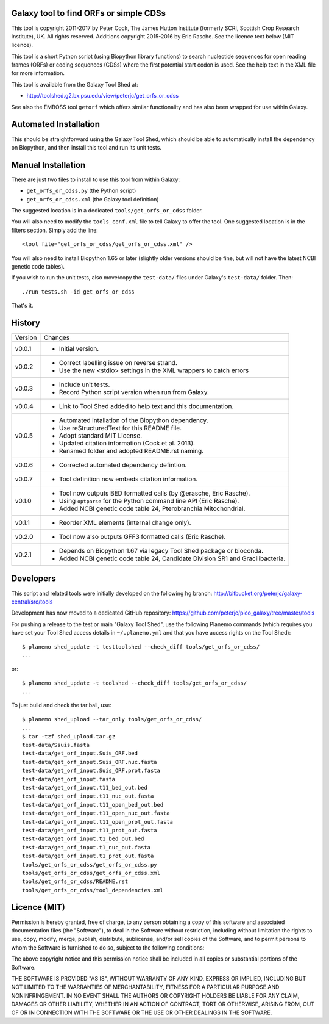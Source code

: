Galaxy tool to find ORFs or simple CDSs
=======================================

This tool is copyright 2011-2017 by Peter Cock, The James Hutton Institute
(formerly SCRI, Scottish Crop Research Institute), UK. All rights reserved.
Additions copyright 2015-2016 by Eric Rasche.
See the licence text below (MIT licence).

This tool is a short Python script (using Biopython library functions)
to search nucleotide sequences for open reading frames (ORFs) or coding
sequences (CDSs) where the first potential start codon is used. See the
help text in the XML file for more information.

This tool is available from the Galaxy Tool Shed at:

* http://toolshed.g2.bx.psu.edu/view/peterjc/get_orfs_or_cdss

See also the EMBOSS tool ``getorf`` which offers similar functionality and
has also been wrapped for use within Galaxy.


Automated Installation
======================

This should be straightforward using the Galaxy Tool Shed, which should be
able to automatically install the dependency on Biopython, and then install
this tool and run its unit tests.


Manual Installation
===================

There are just two files to install to use this tool from within Galaxy:

* ``get_orfs_or_cdss.py`` (the Python script)
* ``get_orfs_or_cdss.xml`` (the Galaxy tool definition)

The suggested location is in a dedicated ``tools/get_orfs_or_cdss`` folder.

You will also need to modify the ``tools_conf.xml`` file to tell Galaxy to offer the
tool. One suggested location is in the filters section. Simply add the line::

    <tool file="get_orfs_or_cdss/get_orfs_or_cdss.xml" />

You will also need to install Biopython 1.65 or later (slightly older versions
should be fine, but will not have the latest NCBI genetic code tables).

If you wish to run the unit tests, also	move/copy the ``test-data/`` files
under Galaxy's ``test-data/`` folder. Then::

    ./run_tests.sh -id get_orfs_or_cdss

That's it.


History
=======

======= ======================================================================
Version Changes
------- ----------------------------------------------------------------------
v0.0.1  - Initial version.
v0.0.2  - Correct labelling issue on reverse strand.
        - Use the new <stdio> settings in the XML wrappers to catch errors
v0.0.3  - Include unit tests.
        - Record Python script version when run from Galaxy.
v0.0.4  - Link to Tool Shed added to help text and this documentation.
v0.0.5  - Automated intallation of the Biopython dependency.
        - Use reStructuredText for this README file.
        - Adopt standard MIT License.
        - Updated citation information (Cock et al. 2013).
        - Renamed folder and adopted README.rst naming.
v0.0.6  - Corrected automated dependency defintion.
v0.0.7  - Tool definition now embeds citation information.
v0.1.0  - Tool now outputs BED formatted calls (by @erasche, Eric Rasche).
        - Using ``optparse`` for the Python command line API (Eric Rasche).
        - Added NCBI genetic code table 24, Pterobranchia Mitochondrial.
v0.1.1  - Reorder XML elements (internal change only).
v0.2.0  - Tool now also outputs GFF3 formatted calls (Eric Rasche).
v0.2.1  - Depends on Biopython 1.67 via legacy Tool Shed package or bioconda.
        - Added NCBI genetic code table 24, Candidate Division SR1 and
	  Gracilibacteria.
======= ======================================================================


Developers
==========

This script and related tools were initially developed on the following hg branch:
http://bitbucket.org/peterjc/galaxy-central/src/tools

Development has now moved to a dedicated GitHub repository:
https://github.com/peterjc/pico_galaxy/tree/master/tools

For pushing a release to the test or main "Galaxy Tool Shed", use the following
Planemo commands (which requires you have set your Tool Shed access details in
``~/.planemo.yml`` and that you have access rights on the Tool Shed)::

    $ planemo shed_update -t testtoolshed --check_diff tools/get_orfs_or_cdss/
    ...

or::

    $ planemo shed_update -t toolshed --check_diff tools/get_orfs_or_cdss/
    ...

To just build and check the tar ball, use::

    $ planemo shed_upload --tar_only tools/get_orfs_or_cdss/
    ...
    $ tar -tzf shed_upload.tar.gz
    test-data/Ssuis.fasta
    test-data/get_orf_input.Suis_ORF.bed
    test-data/get_orf_input.Suis_ORF.nuc.fasta
    test-data/get_orf_input.Suis_ORF.prot.fasta
    test-data/get_orf_input.fasta
    test-data/get_orf_input.t11_bed_out.bed
    test-data/get_orf_input.t11_nuc_out.fasta
    test-data/get_orf_input.t11_open_bed_out.bed
    test-data/get_orf_input.t11_open_nuc_out.fasta
    test-data/get_orf_input.t11_open_prot_out.fasta
    test-data/get_orf_input.t11_prot_out.fasta
    test-data/get_orf_input.t1_bed_out.bed
    test-data/get_orf_input.t1_nuc_out.fasta
    test-data/get_orf_input.t1_prot_out.fasta
    tools/get_orfs_or_cdss/get_orfs_or_cdss.py
    tools/get_orfs_or_cdss/get_orfs_or_cdss.xml
    tools/get_orfs_or_cdss/README.rst
    tools/get_orfs_or_cdss/tool_dependencies.xml


Licence (MIT)
=============

Permission is hereby granted, free of charge, to any person obtaining a copy
of this software and associated documentation files (the "Software"), to deal
in the Software without restriction, including without limitation the rights
to use, copy, modify, merge, publish, distribute, sublicense, and/or sell
copies of the Software, and to permit persons to whom the Software is
furnished to do so, subject to the following conditions:

The above copyright notice and this permission notice shall be included in
all copies or substantial portions of the Software.

THE SOFTWARE IS PROVIDED "AS IS", WITHOUT WARRANTY OF ANY KIND, EXPRESS OR
IMPLIED, INCLUDING BUT NOT LIMITED TO THE WARRANTIES OF MERCHANTABILITY,
FITNESS FOR A PARTICULAR PURPOSE AND NONINFRINGEMENT. IN NO EVENT SHALL THE
AUTHORS OR COPYRIGHT HOLDERS BE LIABLE FOR ANY CLAIM, DAMAGES OR OTHER
LIABILITY, WHETHER IN AN ACTION OF CONTRACT, TORT OR OTHERWISE, ARISING FROM,
OUT OF OR IN CONNECTION WITH THE SOFTWARE OR THE USE OR OTHER DEALINGS IN
THE SOFTWARE.
